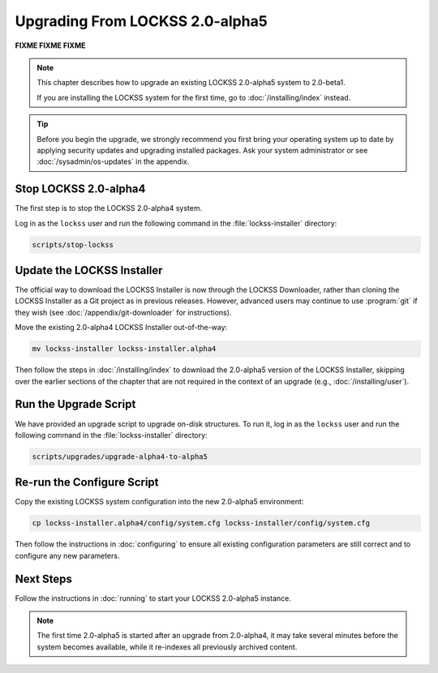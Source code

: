 ================================
Upgrading From LOCKSS 2.0-alpha5
================================

**FIXME FIXME FIXME**

.. COMMENT LATESTVERSION

.. note::

   This chapter describes how to upgrade an existing LOCKSS 2.0-alpha5 system to 2.0-beta1.

   If you are installing the LOCKSS system for the first time, go to :doc:`/installing/index` instead.

.. tip::

   Before you begin the upgrade, we strongly recommend you first bring your operating system up to date by applying security updates and upgrading installed packages. Ask your system administrator or see :doc:`/sysadmin/os-updates` in the appendix.

----------------------
Stop LOCKSS 2.0-alpha4
----------------------

The first step is to stop the LOCKSS 2.0-alpha4 system.

Log in as the ``lockss`` user and run the following command in the :file:`lockss-installer` directory:

.. code-block:: shell

   scripts/stop-lockss

---------------------------
Update the LOCKSS Installer
---------------------------

The official way to download the LOCKSS Installer is now through the LOCKSS Downloader, rather than cloning the LOCKSS Installer as a Git project as in previous releases. However, advanced users may continue to use :program:`git` if they wish (see :doc:`/appendix/git-downloader` for instructions).

Move the existing 2.0-alpha4 LOCKSS Installer out-of-the-way:

.. code-block:: shell

   mv lockss-installer lockss-installer.alpha4

Then follow the steps in :doc:`/installing/index` to download the 2.0-alpha5 version of the LOCKSS Installer, skipping over the earlier sections of the chapter that are not required in the context of an upgrade (e.g., :doc:`/installing/user`).

----------------------
Run the Upgrade Script
----------------------

We have provided an upgrade script to upgrade on-disk structures. To run it, log in as the ``lockss`` user and run the following command in the :file:`lockss-installer` directory:

.. code-block:: shell

   scripts/upgrades/upgrade-alpha4-to-alpha5

---------------------------
Re-run the Configure Script
---------------------------

Copy the existing LOCKSS system configuration into the new 2.0-alpha5 environment:

.. code-block:: shell

   cp lockss-installer.alpha4/config/system.cfg lockss-installer/config/system.cfg

Then follow the instructions in :doc:`configuring` to ensure all existing configuration parameters are still correct and to configure any new parameters.

----------
Next Steps
----------

Follow the instructions in :doc:`running` to start your LOCKSS 2.0-alpha5 instance.

.. note::

   The first time 2.0-alpha5 is started after an upgrade from 2.0-alpha4, it may take several minutes before the system becomes available, while it re-indexes all previously archived content.
